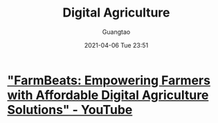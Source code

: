#+TITLE: Digital Agriculture
#+AUTHOR: Guangtao
#+EMAIL: gtrunsec@hardenedlinux.org
#+DATE: 2021-04-06 Tue 23:51


#+OPTIONS:   H:3 num:t toc:t \n:nil @:t ::t |:t ^:nil -:t f:t *:t <:t



* [[https://www.youtube.com/watch?v=oaaYKvk19bs]["FarmBeats: Empowering Farmers with Affordable Digital Agriculture Solutions" - YouTube]]

